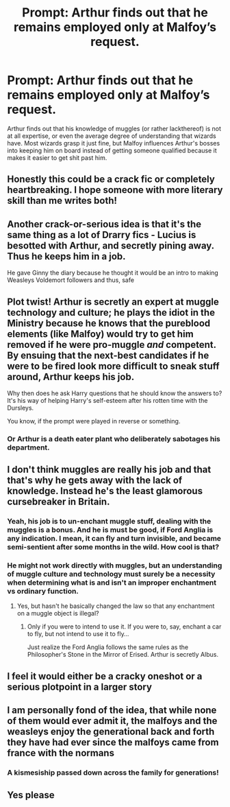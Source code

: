 #+TITLE: Prompt: Arthur finds out that he remains employed only at Malfoy’s request.

* Prompt: Arthur finds out that he remains employed only at Malfoy’s request.
:PROPERTIES:
:Author: Slightly_Too_Heavy
:Score: 70
:DateUnix: 1564348864.0
:DateShort: 2019-Jul-29
:FlairText: Prompt
:END:
Arthur finds out that his knowledge of muggles (or rather lackthereof) is not at all expertise, or even the average degree of understanding that wizards have. Most wizards grasp it just fine, but Malfoy influences Arthur's bosses into keeping him on board instead of getting someone qualified because it makes it easier to get shit past him.


** Honestly this could be a crack fic or completely heartbreaking. I hope someone with more literary skill than me writes both!
:PROPERTIES:
:Author: karacypher1701d
:Score: 45
:DateUnix: 1564370953.0
:DateShort: 2019-Jul-29
:END:


** Another crack-or-serious idea is that it's the same thing as a lot of Drarry fics - Lucius is besotted with Arthur, and secretly pining away. Thus he keeps him in a job.

He gave Ginny the diary because he thought it would be an intro to making Weasleys Voldemort followers and thus, safe
:PROPERTIES:
:Author: Lamenardo
:Score: 26
:DateUnix: 1564377278.0
:DateShort: 2019-Jul-29
:END:


** Plot twist! Arthur is secretly an expert at muggle technology and culture; he plays the idiot in the Ministry because he knows that the pureblood elements (like Malfoy) would try to get him removed if he were pro-muggle /and/ competent. By ensuing that the next-best candidates if he were to be fired look more difficult to sneak stuff around, Arthur keeps his job.

Why then does he ask Harry questions that he should know the answers to? It's his way of helping Harry's self-esteem after his rotten time with the Dursleys.

You know, if the prompt were played in reverse or something.
:PROPERTIES:
:Author: Avaday_Daydream
:Score: 38
:DateUnix: 1564380946.0
:DateShort: 2019-Jul-29
:END:

*** Or Arthur is a death eater plant who deliberately sabotages his department.
:PROPERTIES:
:Author: AvarizeDK
:Score: 5
:DateUnix: 1564406768.0
:DateShort: 2019-Jul-29
:END:


** I don't think muggles are really his job and that that's why he gets away with the lack of knowledge. Instead he's the least glamorous cursebreaker in Britain.
:PROPERTIES:
:Author: impossiblefork
:Score: 15
:DateUnix: 1564410660.0
:DateShort: 2019-Jul-29
:END:

*** Yeah, his job is to un-enchant muggle stuff, dealing with the muggles is a bonus. And he is must be good, if Ford Anglia is any indication. I mean, it can fly and turn invisible, and became semi-sentient after some months in the wild. How cool is that?
:PROPERTIES:
:Author: neymovirne
:Score: 13
:DateUnix: 1564419648.0
:DateShort: 2019-Jul-29
:END:


*** He might not work directly with muggles, but an understanding of muggle culture and technology must surely be a necessity when determining what is and isn't an improper enchantment vs ordinary function.
:PROPERTIES:
:Author: Slightly_Too_Heavy
:Score: 7
:DateUnix: 1564410896.0
:DateShort: 2019-Jul-29
:END:

**** Yes, but hasn't he basically changed the law so that any enchantment on a muggle object is illegal?
:PROPERTIES:
:Author: impossiblefork
:Score: 1
:DateUnix: 1564411071.0
:DateShort: 2019-Jul-29
:END:

***** Only if you were to intend to use it. If you were to, say, enchant a car to fly, but not intend to use it to fly...

Just realize the Ford Anglia follows the same rules as the Philosopher's Stone in the Mirror of Erised. Arthur is secretly Albus.
:PROPERTIES:
:Author: darkpothead
:Score: 4
:DateUnix: 1564558093.0
:DateShort: 2019-Jul-31
:END:


** I feel it would either be a cracky oneshot or a serious plotpoint in a larger story
:PROPERTIES:
:Author: Slothththth
:Score: 9
:DateUnix: 1564371512.0
:DateShort: 2019-Jul-29
:END:


** I am personally fond of the idea, that while none of them would ever admit it, the malfoys and the weasleys enjoy the generational back and forth they have had ever since the malfoys came from france with the normans
:PROPERTIES:
:Author: CommanderL3
:Score: 8
:DateUnix: 1564398141.0
:DateShort: 2019-Jul-29
:END:

*** A kismesiship passed down across the family for generations!
:PROPERTIES:
:Author: The_Magus_199
:Score: 2
:DateUnix: 1564410237.0
:DateShort: 2019-Jul-29
:END:


** Yes please
:PROPERTIES:
:Author: VD909
:Score: 4
:DateUnix: 1564362065.0
:DateShort: 2019-Jul-29
:END:
